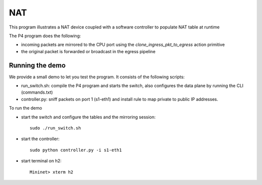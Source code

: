 NAT
===

This program illustrates a NAT device coupled with a software controller
to populate NAT table at runtime

The P4 program does the following:

* incoming packets are mirrored to the CPU port using the
  `clone_ingress_pkt_to_egress` action primitive
* the original packet is forwarded or broadcast in the egress pipeline

Running the demo
----------------

We provide a small demo to let you test the program. It consists of the
following scripts:

* run_switch.sh: compile the P4 program and starts the switch,
  also configures the data plane by running the CLI (commands.txt)
* controller.py: sniff packets on port 1 (s1-eth1) and install 
  rule to map private to public IP addresses.

To run the demo

* start the switch and configure the tables and the mirroring session::

    sudo ./run_switch.sh

* start the controller::

    sudo python controller.py -i s1-eth1

* start terminal on h2::

    Mininet> xterm h2